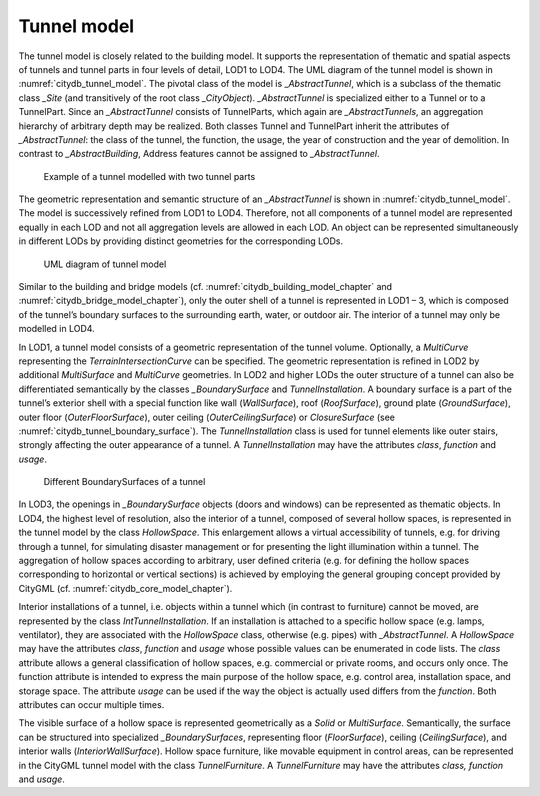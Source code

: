 .. _citydb_tunnel_model_chapter:

Tunnel model
^^^^^^^^^^^^

The tunnel model is closely related to the building model. It supports
the representation of thematic and spatial aspects of tunnels and tunnel
parts in four levels of detail, LOD1 to LOD4. The UML diagram of the
tunnel model is shown in :numref:`citydb_tunnel_model`. The pivotal class of the model is
\_\ *AbstractTunnel*, which is a subclass of the thematic class *\_Site*
(and transitively of the root class *\_CityObject*). *\_AbstractTunnel*
is specialized either to a Tunnel or to a TunnelPart. Since an
*\_AbstractTunnel* consists of TunnelParts, which again are
*\_AbstractTunnels*, an aggregation hierarchy of arbitrary depth may be
realized. Both classes Tunnel and TunnelPart inherit the attributes of
*\_AbstractTunnel*: the class of the tunnel, the function, the usage,
the year of construction and the year of demolition. In contrast to
*\_AbstractBuilding*, Address features cannot be assigned to
*\_AbstractTunnel*.

.. figure:: ../../media/citydb_example_tunnel_parts.png
   :name: citydb_example_tunnel_parts

   Example of a tunnel modelled with two tunnel parts

The geometric representation and semantic structure of an
*\_AbstractTunnel* is shown in :numref:`citydb_tunnel_model`. The model is successively
refined from LOD1 to LOD4. Therefore, not all components of a tunnel
model are represented equally in each LOD and not all aggregation levels
are allowed in each LOD. An object can be represented simultaneously in
different LODs by providing distinct geometries for the corresponding
LODs.

.. figure:: ../../media/citydb_tunnel_model.png
   :name: citydb_tunnel_model

   UML diagram of tunnel model

Similar to the building and bridge models (cf. :numref:`citydb_building_model_chapter` and
:numref:`citydb_bridge_model_chapter`), only the outer shell of a tunnel is represented in LOD1 – 3,
which is composed of the tunnel’s boundary surfaces to the surrounding
earth, water, or outdoor air. The interior of a tunnel may only be
modelled in LOD4.

In LOD1, a tunnel model consists of a geometric representation of the
tunnel volume. Optionally, a *MultiCurve* representing the
*TerrainIntersectionCurve* can be specified. The geometric
representation is refined in LOD2 by additional *MultiSurface* and
*MultiCurve* geometries. In LOD2 and higher LODs the outer structure of
a tunnel can also be differentiated semantically by the classes
*\_BoundarySurface* and *TunnelInstallation*. A boundary surface is a
part of the tunnel’s exterior shell with a special function like wall
(*WallSurface*), roof (*RoofSurface*), ground plate (*GroundSurface*),
outer floor (*OuterFloorSurface*), outer ceiling (*OuterCeilingSurface*)
or *ClosureSurface* (see :numref:`citydb_tunnel_boundary_surface`). The *TunnelInstallation* class is
used for tunnel elements like outer stairs, strongly affecting the outer
appearance of a tunnel. A *TunnelInstallation* may have the attributes
*class*, *function* and *usage*.

.. figure:: ../../media/citydb_tunnel_boundary_surface.png
   :name: citydb_tunnel_boundary_surface

   Different BoundarySurfaces of a tunnel

In LOD3, the openings in *\_BoundarySurface* objects (doors and windows)
can be represented as thematic objects. In LOD4, the highest level of
resolution, also the interior of a tunnel, composed of several hollow
spaces, is represented in the tunnel model by the class *HollowSpace*.
This enlargement allows a virtual accessibility of tunnels, e.g. for
driving through a tunnel, for simulating disaster management or for
presenting the light illumination within a tunnel. The aggregation of
hollow spaces according to arbitrary, user defined criteria (e.g. for
defining the hollow spaces corresponding to horizontal or vertical
sections) is achieved by employing the general grouping concept provided
by CityGML (cf. :numref:`citydb_core_model_chapter`).

Interior installations of a tunnel,
i.e. objects within a tunnel which (in contrast to furniture) cannot be
moved, are represented by the class *IntTunnelInstallation*. If an
installation is attached to a specific hollow space (e.g. lamps,
ventilator), they are associated with the *HollowSpace* class, otherwise
(e.g. pipes) with *\_AbstractTunnel*. A *HollowSpace* may have the
attributes *class*, *function* and *usage* whose possible values can be
enumerated in code lists. The *class* attribute allows a general
classification of hollow spaces, e.g. commercial or private rooms, and
occurs only once. The function attribute is intended to express the main
purpose of the hollow space, e.g. control area, installation space, and
storage space. The attribute *usage* can be used if the way the object
is actually used differs from the *function*. Both attributes can occur
multiple times.

The visible surface of a hollow space is represented
geometrically as a *Solid* or *MultiSurface*. Semantically, the surface
can be structured into specialized *\_BoundarySurfaces*, representing
floor (*FloorSurface*), ceiling (*CeilingSurface*), and interior walls
(*InteriorWallSurface*). Hollow space furniture, like movable equipment
in control areas, can be represented in the CityGML tunnel model with
the class *TunnelFurniture*. A *TunnelFurniture* may have the attributes
*class, function* and *usage*.
